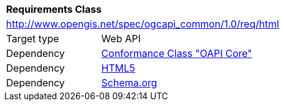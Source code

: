 [[rc_html]]
[cols="1,4",width="90%"]
|===
2+|*Requirements Class*
2+|http://www.opengis.net/spec/ogcapi_common/1.0/req/html
|Target type |Web API
|Dependency |<<rc_core,Conformance Class "OAPI Core">>
|Dependency |<<html5,HTML5>>
|Dependency |<<schema_org,Schema.org>>
|===
